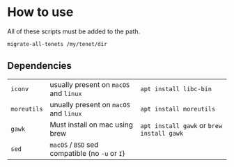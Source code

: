 * How to use
All of these scripts must be added to the path.

#+BEGIN_SRC sh
  migrate-all-tenets /my/tenet/dir
#+END_SRC

** Dependencies
| ~iconv~     | usually present on ~macOS~ and ~linux~          | ~apt install libc-bin~                    |
| ~moreutils~ | unually present on ~macOS~ and ~linux~          | ~apt install moreutils~                   |
| ~gawk~      | Must install on mac using brew                  | ~apt install gawk~ or ~brew install gawk~ |
| ~sed~       | ~macOS~ / ~BSD~ sed compatible (no ~-u~ or ~I~) |                                           |
